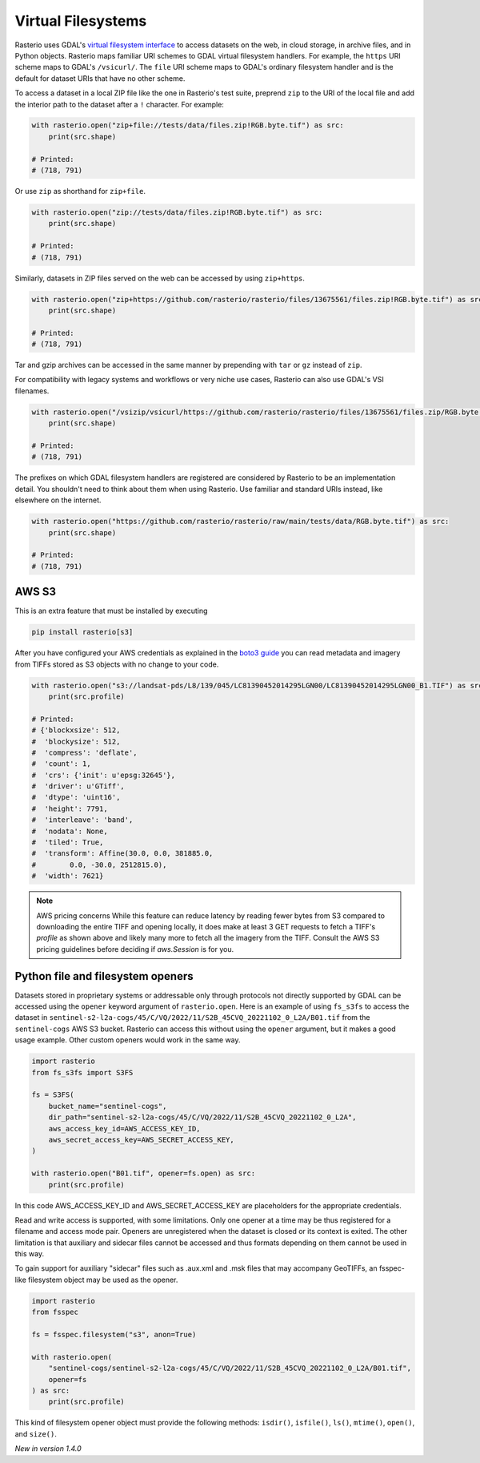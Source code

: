 Virtual Filesystems
===================

Rasterio uses GDAL's `virtual filesystem interface
<https://gdal.org/user/virtual_file_systems.html>`__ to access datasets on the
web, in cloud storage, in archive files, and in Python objects. Rasterio maps
familiar URI schemes to GDAL virtual filesystem handlers. For example, the
``https`` URI scheme maps to GDAL's ``/vsicurl/``. The ``file`` URI scheme maps
to GDAL's ordinary filesystem handler and is the default for dataset URIs that
have no other scheme.

To access a dataset in a local ZIP file like the one in Rasterio's test suite,
preprend ``zip`` to the URI of the local file and add the interior path to the
dataset after a ``!`` character. For example:

.. code-block:: python

    with rasterio.open("zip+file://tests/data/files.zip!RGB.byte.tif") as src:
        print(src.shape)

    # Printed:
    # (718, 791)

Or use ``zip`` as shorthand for ``zip+file``.

.. code-block:: python

    with rasterio.open("zip://tests/data/files.zip!RGB.byte.tif") as src:
        print(src.shape)

    # Printed:
    # (718, 791)

Similarly, datasets in ZIP files served on the web can be accessed by using
``zip+https``.

.. code-block:: python

    with rasterio.open("zip+https://github.com/rasterio/rasterio/files/13675561/files.zip!RGB.byte.tif") as src:
        print(src.shape)

    # Printed:
    # (718, 791)

Tar and gzip archives can be accessed in the same manner by prepending with
``tar`` or ``gz`` instead of ``zip``.

For compatibility with legacy systems and workflows or very niche use cases,
Rasterio can also use GDAL's VSI filenames.

.. code-block:: python

    with rasterio.open("/vsizip/vsicurl/https://github.com/rasterio/rasterio/files/13675561/files.zip/RGB.byte.tif") as src:
        print(src.shape)

    # Printed:
    # (718, 791)

The prefixes on which GDAL filesystem handlers are registered are considered by
Rasterio to be an implementation detail. You shouldn't need to think about them
when using Rasterio. Use familiar and standard URIs instead, like elsewhere on
the internet.

.. code-block:: python

    with rasterio.open("https://github.com/rasterio/rasterio/raw/main/tests/data/RGB.byte.tif") as src:
        print(src.shape)

    # Printed:
    # (718, 791)

AWS S3
------

This is an extra feature that must be installed by executing

.. code-block:: console

    pip install rasterio[s3]

After you have configured your AWS credentials as explained in the `boto3 guide
<http://boto3.readthedocs.org/en/latest/guide/configuration.html>`__ you can
read metadata and imagery from TIFFs stored as S3 objects with no change to
your code.

.. code-block:: python

    with rasterio.open("s3://landsat-pds/L8/139/045/LC81390452014295LGN00/LC81390452014295LGN00_B1.TIF") as src:
        print(src.profile)

    # Printed:
    # {'blockxsize': 512,
    #  'blockysize': 512,
    #  'compress': 'deflate',
    #  'count': 1,
    #  'crs': {'init': u'epsg:32645'},
    #  'driver': u'GTiff',
    #  'dtype': 'uint16',
    #  'height': 7791,
    #  'interleave': 'band',
    #  'nodata': None,
    #  'tiled': True,
    #  'transform': Affine(30.0, 0.0, 381885.0,
    #        0.0, -30.0, 2512815.0),
    #  'width': 7621}

.. note:: AWS pricing concerns
   While this feature can reduce latency by reading fewer bytes from S3
   compared to downloading the entire TIFF and opening locally, it does
   make at least 3 GET requests to fetch a TIFF's `profile` as shown above
   and likely many more to fetch all the imagery from the TIFF. Consult the
   AWS S3 pricing guidelines before deciding if `aws.Session` is for you.

Python file and filesystem openers
----------------------------------

Datasets stored in proprietary systems or addressable only through protocols
not directly supported by GDAL can be accessed using the ``opener`` keyword
argument of ``rasterio.open``. Here is an example of using ``fs_s3fs`` to
access the dataset in
``sentinel-s2-l2a-cogs/45/C/VQ/2022/11/S2B_45CVQ_20221102_0_L2A/B01.tif`` from
the ``sentinel-cogs`` AWS S3 bucket. Rasterio can access this without using the
``opener`` argument, but it makes a good usage example. Other custom openers
would work in the same way.

.. code-block:: python

    import rasterio
    from fs_s3fs import S3FS

    fs = S3FS(
        bucket_name="sentinel-cogs",
        dir_path="sentinel-s2-l2a-cogs/45/C/VQ/2022/11/S2B_45CVQ_20221102_0_L2A",
        aws_access_key_id=AWS_ACCESS_KEY_ID,
        aws_secret_access_key=AWS_SECRET_ACCESS_KEY,
    )

    with rasterio.open("B01.tif", opener=fs.open) as src:
        print(src.profile)


In this code AWS_ACCESS_KEY_ID and AWS_SECRET_ACCESS_KEY are placeholders for the
appropriate credentials.

Read and write access is supported, with some limitations. Only one opener at
a time may be thus registered for a filename and access mode pair. Openers are
unregistered when the dataset is closed or its context is exited. The other
limitation is that auxiliary and sidecar files cannot be accessed and thus
formats depending on them cannot be used in this way.

To gain support for auxiliary "sidecar" files such as .aux.xml and .msk files
that may accompany GeoTIFFs, an fsspec-like filesystem object may be used as
the opener.

.. code-block:: python

    import rasterio
    from fsspec

    fs = fsspec.filesystem("s3", anon=True)

    with rasterio.open(
        "sentinel-cogs/sentinel-s2-l2a-cogs/45/C/VQ/2022/11/S2B_45CVQ_20221102_0_L2A/B01.tif",
        opener=fs
    ) as src:
        print(src.profile)

This kind of filesystem opener object must provide the following methods:
``isdir()``, ``isfile()``, ``ls()``, ``mtime()``, ``open()``, and ``size()``.

*New in version 1.4.0*
